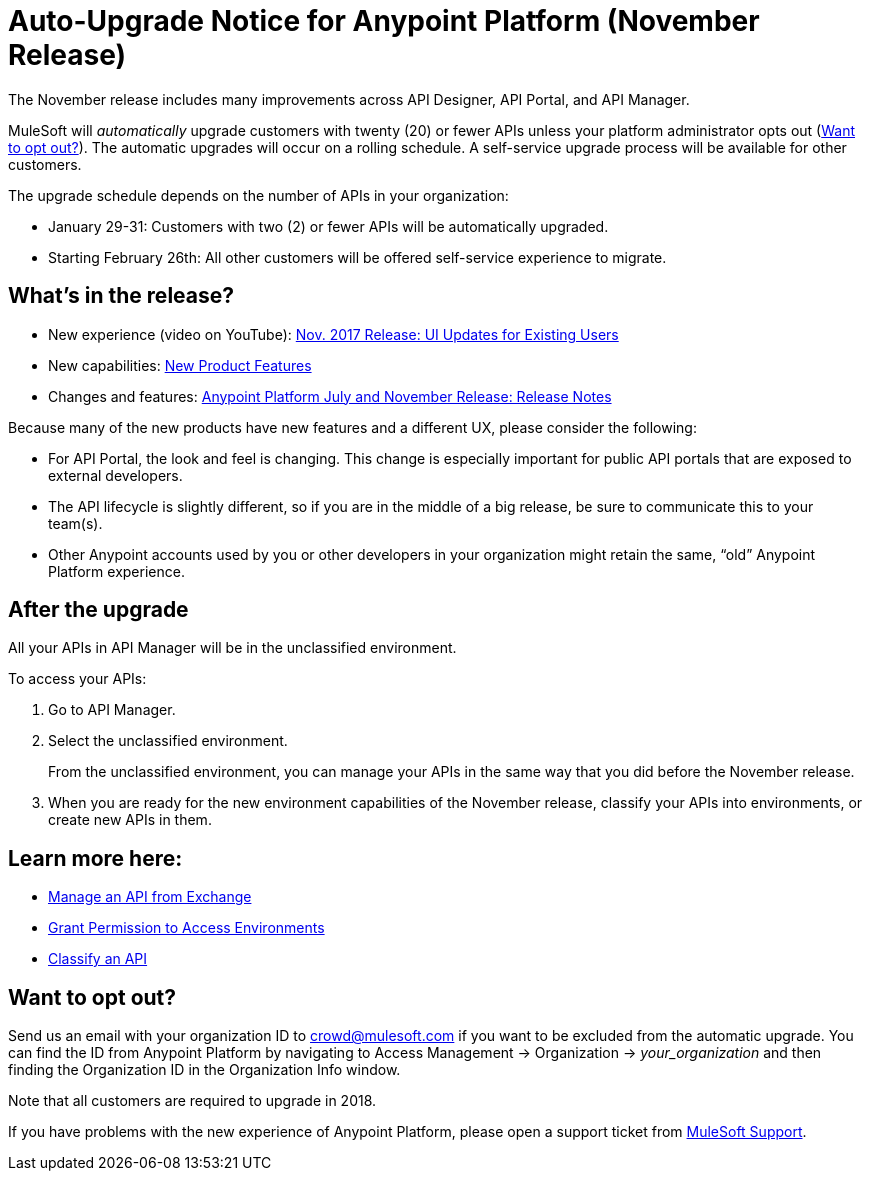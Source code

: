 = Auto-Upgrade Notice for Anypoint Platform (November Release)

The November release includes many improvements across API Designer, API Portal, and API Manager.

MuleSoft will _automatically_ upgrade customers with twenty (20) or fewer APIs unless your platform administrator opts out (<<opt_out>>). The automatic upgrades will occur on a rolling schedule. A self-service upgrade process will be available for other customers.

The upgrade schedule depends on the number of APIs in your organization:

* January 29-31: Customers with two (2) or fewer APIs will be automatically upgraded.
* Starting February 26th: All other customers will be offered self-service experience to migrate.

== What’s in the release?

* New experience (video on YouTube): https://www.youtube.com/watch?v=oL827WlMmfM&feature=youtu.be[Nov. 2017 Release: UI Updates for Existing Users]
* New capabilities: https://www.mulesoft.com/platform/new-product-features[New Product Features]
* Changes and features: link:anypoint-november-release[Anypoint Platform July and November Release: Release Notes]

Because many of the new products have new features and a different UX, please consider the following:

* For API Portal, the look and feel is changing. This change is especially important for public API portals that are exposed to external developers.
* The API lifecycle is slightly different, so if you are in the middle of a big release, be sure to communicate this to your team(s).
* Other Anypoint accounts used by you or other developers in your organization might retain the same, “old” Anypoint Platform experience.

== After the upgrade

All your APIs in API Manager will be in the unclassified environment.

To access your APIs:

. Go to API Manager.
. Select the unclassified environment.
+
From the unclassified environment, you can manage your APIs in the same way that you did before the November release.
+
. When you are ready for the new environment capabilities of the November release, classify your APIs into environments, or create new APIs in them.

== Learn more here:

* link:/api-manager/manage-exchange-api-task[Manage an API from Exchange]
* link:/api-manager/environment-permission-task[Grant Permission to Access Environments]
* link:/api-manager/classify-api-task[Classify an API]

[[opt_out]]
== Want to opt out?

Send us an email with your organization ID to crowd@mulesoft.com if you want to be excluded from the automatic upgrade. You can find the ID from Anypoint Platform by navigating to Access Management -> Organization -> _your_organization_ and then finding the Organization ID in the Organization Info window.

Note that all customers are required to upgrade in 2018.

If you have problems with the new experience of Anypoint Platform, please open a support ticket from link:https://support.mulesoft.com/s/[MuleSoft Support].
